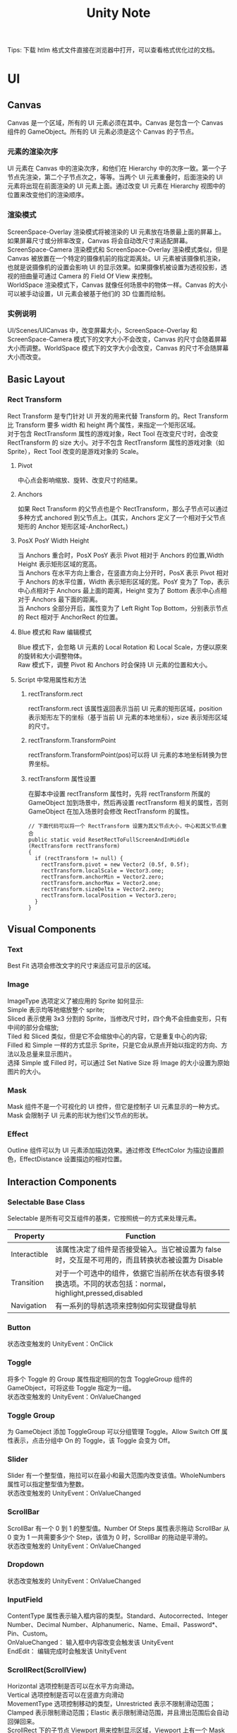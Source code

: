 
#+TITLE: Unity Note
#+OPTIONS: ^:{}
#+OPTIONS: \n:t 
#+HTML_HEAD: <link rel="stylesheet" href="http://orgmode.org/org-manual.css" type="text/css" />
Tips: 下载 htlm 格式文件直接在浏览器中打开，可以查看格式优化过的文档。
* UI
** Canvas
Canvas 是一个区域，所有的 UI 元素必须在其中。Canvas 是包含一个 Canvas 组件的 GameObject。所有的 UI 元素必须是这个 Canvas 的子节点。
*** 元素的渲染次序
UI 元素在 Canvas 中的渲染次序，和他们在 Hierarchy 中的次序一致。第一个子节点先渲染，第二个子节点次之，等等。当两个 UI 元素重叠时，后面渲染的 UI 元素将出现在前面渲染的 UI 元素上面。通过改变 UI 元素在 Hierarchy 视图中的位置来改变他们的渲染顺序。
*** 渲染模式
ScreenSpace-Overlay 渲染模式将被渲染的 UI 元素放在场景最上面的屏幕上。如果屏幕尺寸或分辨率改变，Canvas 将会自动改尺寸来适配屏幕。
ScreenSpace-Camera 渲染模式和 ScreenSpace-Overlay 渲染模式类似，但是 Canvas 被放置在一个特定的摄像机前的指定距离处。UI 元素被该摄像机渲染，也就是说摄像机的设置会影响 UI 的显示效果。如果摄像机被设置为透视投影，透视的扭曲量可通过 Camera 的 Field Of View 来控制。
WorldSpace 渲染模式下，Canvas 就像任何场景中的物体一样。Canvas 的大小可以被手动设置，UI 元素会被基于他们的 3D 位置而绘制。
*** 实例说明
UI/Scenes/UICanvas 中，改变屏幕大小，ScreenSpace-Overlay 和 ScreenSpace-Camera 模式下的文字大小不会改变，Canvas 的尺寸会随着屏幕大小而调整。WorldSpace 模式下的文字大小会改变，Canvas 的尺寸不会随屏幕大小而改变。
** Basic Layout
*** Rect Transform
Rect Transform 是专门针对 UI 开发的用来代替 Transform 的。Rect Transform 比 Transform 要多 width 和 height 两个属性，来指定一个矩形区域。
对于包含 RectTransform 属性的游戏对象，Rect Tool 在改变尺寸时，会改变 RectTransform 的 size 大小。对于不包含 RectTransform 属性的游戏对象（如 Sprite），Rect Tool 改变的是游戏对象的 Scale。
**** Pivot
中心点会影响缩放、旋转、改变尺寸的结果。
**** Anchors
如果 Rect Transform 的父节点也是个 RectTransform，那么子节点可以通过多种方式 anchored 到父节点上。(其实，Anchors 定义了一个相对于父节点矩形的 Anchor 矩形区域-AnchorRect。)
**** PosX PosY Width Height
当 Anchors 重合时，PosX PosY 表示 Pivot 相对于 Anchors 的位置,Width Height 表示矩形区域的宽高。
当 Anchors 在水平方向上重合，在竖直方向上分开时，PosX 表示 Pivot 相对于 Anchors 的水平位置，Width 表示矩形区域的宽。PosY 变为了 Top，表示中心点相对于 Anchors 最上面的距离，Height 变为了 Bottom 表示中心点相对于 Anchors 最下面的距离。
当 Anchors 全部分开后，属性变为了 Left Right Top Bottom，分别表示节点的 Rect 相对于 AnchorRect 的位置。
**** Blue 模式和 Raw 编辑模式
Blue 模式下，会忽略 UI 元素的 Local Rotation 和 Local Scale，方便以原來的旋转和大小调整物体。
Raw 模式下，调整 Pivot 和 Anchors 时会保持 UI 元素的位置和大小。
**** Script 中常用属性和方法
***** rectTransform.rect
rectTransform.rect 该属性返回表示当前 UI 元素的矩形区域，position 表示矩形左下的坐标（基于当前 UI 元素的本地坐标），size 表示矩形区域的尺寸。
***** rectTransform.TransformPoint
rectTransform.TransformPoint(pos)可以将 UI 元素的本地坐标转换为世界坐标。
***** rectTransform 属性设置
在脚本中设置 rectTransform 属性时，先将 rectTransform 所属的 GameObject 加到场景中，然后再设置 rectTransform 相关的属性，否则 GameObject 在加入场景时会修改 RectTransform 的属性。
#+BEGIN_SRC c#
// 下面代码可以将一个 RectTransform 设置为其父节点大小，中心和其父节点重合
public static void ResetRectToFullScreenAndInMiddle (RectTransform rectTransform)
{
  if (rectTransform != null) {
    rectTransform.pivot = new Vector2 (0.5f, 0.5f);
    rectTransform.localScale = Vector3.one;
    rectTransform.anchorMin = Vector2.zero;
    rectTransform.anchorMax = Vector2.one;
    rectTransform.sizeDelta = Vector2.zero;
    rectTransform.localPosition = Vector3.zero;
  }
}
#+END_SRC

** Visual Components
*** Text
Best Fit 选项会修改文字的尺寸来适应可显示的区域。
*** Image
ImageType 选项定义了被应用的 Sprite 如何显示:
Simple 表示均等地缩放整个 sprite;
Sliced 表示使用 3x3 分割的 Sprite，当修改尺寸时，四个角不会扭曲变形，只有中间的部分会缩放;
Tiled 和 Sliced 类似，但是它不会缩放中心的内容，它是重复中心的内容;
Filled 和 Simple 一样的方式显示 Sprite，只是它会从原点开始以指定的方向、方法以及总量来显示图片。
选择 Simple 或 Filled 时，可以通过 Set Native Size 将 Image 的大小设置为原始图片的大小。
*** Mask
Mask 组件不是一个可视化的 UI 控件，但它是控制子 UI 元素显示的一种方式。Mask 会限制子 UI 元素的形状为他们父节点的形状。
*** Effect
Outline 组件可以为 UI 元素添加描边效果。通过修改 EffectColor 为描边设置颜色，EffectDistance 设置描边的相对位置。
** Interaction Components
*** Selectable Base Class
Selectable 是所有可交互组件的基类，它按照统一的方式来处理元素。
| Property     | Function                                                                                                   |
|--------------+------------------------------------------------------------------------------------------------------------|
| Interactible | 该属性决定了组件是否接受输入。当它被设置为 false 时，交互是不可用的，而且转换状态被设置为 Disable          |
| Transition   | 对于一个可选中的组件，依据它当前所在状态有很多转换选项。不同的状态包括：normal，highlight,pressed,disabled |
| Navigation   | 有一系列的导航选项来控制如何实现键盘导航                                                                   |
*** Button
状态改变触发的 UnityEvent：OnClick
*** Toggle
将多个 Toggle 的 Group 属性指定相同的包含 ToggleGroup 组件的 GameObject，可将这些 Toggle 指定为一组。
状态改变触发的 UnityEvent：OnValueChanged
*** Toggle Group
为 GameObject 添加 ToggleGroup 可以分组管理 Toggle。Allow Switch Off 属性表示，点击分组中 On 的 Toggle，该 Toggle 会变为 Off。
*** Slider
Slider 有一个整型值，拖拉可以在最小和最大范围内改变该值。WholeNumbers 属性可以指定整型值为整数。
状态改变触发的 UnityEvent：OnValueChanged
*** ScrollBar
ScrollBar 有一个 0 到 1 的整型值。Number Of Steps 属性表示拖动 ScrollBar 从 0 变为 1 一共需要多少个 Step，该值为 0 时，ScrollBar 的拖动是平滑的。
状态改变触发的 UnityEvent：OnValueChanged
*** Dropdown
状态改变触发的 UnityEvent：OnValueChanged
*** InputField
ContentType 属性表示输入框内容的类型。Standard、Autocorrected、Integer Number、Decimal Number、Alphanumeric、Name、Email、Password*、Pin、Custom。
OnValueChanged： 输入框中内容改变会触发该 UnityEvent
EndEdit： 编辑完成时会触发该 UnityEvent
*** ScrollRect(ScrollView)
Horizontal 选项控制是否可以在水平方向滑动。
Vertical 选项控制是否可以在竖直方向滑动
MovementType 选项控制移动的类型，Unrestricted 表示不限制滑动范围；Clamped 表示限制滑动范围；Elastic 表示限制滑动范围，并且滑出范围后会自动回弹回来。
ScrollRect 下的子节点 Viewport 用来控制显示区域，Viewport 上有一个 Mask 组件。Viewport 下的子节点 Content 用来放置滑动区域内要显示的内容。
Vertical/Horizontal ScrollBar 属性用来绑定 ScrollRect 和 ScrollBar。
OnValueChanged：滑动位置改变后触发该 UnityEvent
** Animation Integration
点击控件属性面板中的 Auto Generate Animation 按钮，可以为该控件生成相关动画配置。
选中 Animation 对象，在 Inspector 面板中有 LoopTime 选项可以控制是否循环播放动画。
Tips:
UI 的 Animation 变换模式和 Unity 遗弃的动画系统是不兼容的。只能使用 Animator 组件。
** Auto Layout
自动布局系统提供了很多方式将元素放置在嵌套的布局分组中，例如 horizontal groups,vertical groups,grids。它允许元素依据其包含的内容自动地改变大小。自动布局系统是以 RectTransform 为基础构建的。
*** Layout Element
自动布局系统是基于布局元素和布局控制器的。一个布局元素是包含 RectTransform 组件的一个游戏对象，当然这个游戏对象可以包含其他任何组件。布局元素知道它自己的大小。布局元素不会直接设置自己的大小，但是其他的就像布局控制功能的组件可以利用布局元素提供的信息来计算出一个尺寸大小让其使用。
一个布局元素定义了下面的属性：Minimum width、Minimum height、Preferred width、Preferred height、Flexible width、Flexible height。

Layout Controller 使用 Layout elements 提供的信息的例子是 Content Size Fitter 和各种 Layout Group 组件。修改 layout group 中 layout elements 尺寸遵从下面原则：首先会分配最小的尺寸；如果还有足够的空间，就分配 PreferredSize;如果还有额外的空间可用，就分配 flexible size。

任何包含 RectTransform 的游戏对象都可以被当做一个布局元素。它们的默认 mininum、prefered、和 flexible 尺寸为 0.特定的组件加到该游戏对象上时会改变这些布局属性的值。例如，Image 和 Text 组件会修改 preferred width 和 height 来匹配 sprite 和 text 的内容。

如果你想覆盖一个游戏对象的布局属性（minimum, preferred, or flexible size),你可以为该游戏对象添加一个 Layout Element 组件。
*** Layout Controller
Layout Controller 组件可以用来控制一个过多个 Layout Element 的尺寸和位置。一个 Layout Controller 可以控制它自己所在的 GameObject 的 Layout Element 也可以控制子节点的 Layout Element。
一个功能为 LayoutController 的组件其功能同时可以为 Layout Element.
**** Content Size Fitter
Content Size Fitter 的功能是控制它自己所在 GameObject 的 LayoutElement。如果将 Horizontal Fit 或 Vertical Fit 设置为 Preferred, Rect Transform 将会调整它自己的 width and/or height 来适应内容的大小.
**** Aspect Ratio Fitter
Aspect Ratio Fitter 的功能是控制它自己所在 GameObject 的 LayoutElement 的 Size。
Aspect Mode 选项控制如何改变矩形尺寸来满足特定纵横比。
| 属性                  | 功能                                                                                                                                  |
|-----------------------+---------------------------------------------------------------------------------------------------------------------------------------|
| None                  | 矩形不必符合指定宽高比                                                                                                                |
| Width Controls Height | 高度基于宽度来自动调整                                                                                                                |
| Height Controls Width | 宽度基于高度自动调整                                                                                                                  |
| Fit In Parent	       | 宽度、高度、位置、锚点自动基于父节点调整， 使矩形在父节点内并且保持指定宽高比，这会让有些在父节点内的空间没有被当前节点的矩形所覆盖。 |
| Envelope Parent       | 宽度、高度、位置、锚点自动基于父节点调整，使矩形覆盖父节点的整个区域且保持特定宽高比，这会让当前节点的矩形超出父节点的范围。          |
Aspect Ratio 选项用来设置 width/height 的比值。
**** Layout Groups
作为 layout controller 的 layout group，它的作用是控制子 layout elements 的位置和尺寸。
一个 layout group 不会控制自己的尺寸。它作为一个 layout element 可以被其他 layout controller 控制或者是手动设置。
无论一个 layout group 分配了多大尺寸，它都会尽力为每一个子 layout element 分配合适的空间。layout group 可以以任意的方式嵌套。
**** Driven Rect Transform properties
因为自动布局系统中的 layout controller 会自动控制某些 UI 元素的尺寸和位置，所以不要手动编辑他们的尺寸和位置，否则，这些改变会被 layout controller 的自动布局重置。
Rect Transform 有一个属性驱动的概念来达到上面的目的。例如，ContentSizeFitter 有 HorizontalFit 属性来设置使用 Minimum 还是 Preferred 来控制 GameObject 的 RectTransform 的宽度，选择其中一个就会让 Rect Transform 的 width 属性变为只读。
属性驱动还可以防止手动的编辑。一个布局可以只随 GameView 的分辨率或尺寸而变化。这改变驱动属性的值，反过来又会修改 layout element 的位置和尺寸。但是，只改变 GameView 的大小不应该将 Scene 标记为未保存的。为了避免这样，驱动值不会作为 Scene 的部分被保存，驱动值的改动不会标记场景是否修改。
*** Technical Details
自动布局系统来自内置的某些组件，但是也可以创建新的组件来实现自定义的布局控制。可以通过实现自动布局系统可识别的特定接口来创建这样的组件。
**** Layout Interfaces
如果一个组件实现了 ILayoutElement 接口，它就会被自动布局系统当做一个 layout element。
如果一个组件实现了 ILayoutGroup 接口，它被认为用来管理子节点的 RectTransforms。
如果一个组件实现了 ILayoutSelfController 接口，它被认为用来管理自己的 RectTransform。
**** Layout Calculations
自动布局系统安装下面的顺序来计算和执行布局：
1 通过调用 ILayoutElement 的 CalculateLayoutInputHorizontal 方法来计算 layout element 的 minimum,preferred,flexible widths。这是按照从下到上的顺序执行的，子节点会比他们的父节点先计算，这样父节点就可以在它的计算中获得它的子节点的信息。
2 layout element 的有效宽度会被计算，并且通过 ILayoutController 的 SetLayoutHorizontal 方法进行设置。这是按照从上到下的顺序进行的，子节点会比他们的父节点晚计算，因为子节点宽度的分配会基于父节点的整个宽度大小。这个步骤之后，layout elements 就会有他们新的宽度。
3 通过调用 ILayoutElement 的 CalculateLayoutInputVertical 方法来计算 layout element 的 minimum,preferred,flexible heights.这是按照从下到上的顺序执行的，子节点会比他们的父节点先计算，这样父节点就可以在它的计算中获得它的子节点的信息。
4 layout element 的有效高度会被计算，并且通过 ILayoutController 的 SetLayoutVertical 方法进行设置。这是按照从上到下的顺序进行的，子节点会比他们的父节点晚计算，因为子节点宽度的分配会基于父节点的整个高度大小。这个步骤之后，layout elements 就会有他们新的高度。
从上面可以看出，自动布局系统会先计算宽度，后计算高度，所以高度计算可以依赖宽度，但是宽度计算永远不能依赖高度。
**** Triggering Layout Rebuild
当组件的属性被修改引起当前的布局不可用时，需要对布局进行重新计算。可以通过下面的调用来触发布局的重新计算：
#+BEGIN_SRC c#
LayoutRebuilder.MarkLayoutForRebuild (transform as RectTransform);
#+END_SRC
这个重新构建不会立刻执行，而是在当前帧的最后，在渲染发生之前执行。不立即执行的原因是在一帧内可能会重建多次，如果每次都立即执行，会导致明显的性能下降。
通常需要在下面这些地方触发布局的重新计算:
在可以修改布局的属性设置函数中。
在下面这些回调函数中：
OnEnable
OnDisable
OnRectTransformDimensionsChange
OnValidate (only needed in the editor, not at runtime)
OnDidApplyAnimationProperties
* UI How Tos
** Designing UI for Multiple Resolutions
通过 Anchors 和 Canvas Scaler 来实现多分辨率适配。Anhors 可以处理 UI 元素的相对位置，CanvasScaler 用来处理 UI 元素的大小。
*** Canvas Scaler
CanvasScaler 组件用来控制 Canvas 上 UI 元素的像素密度和总体的缩放。这个缩放会影响到 Canvas 下的所有 UI 元素，包括字体的大小，和 Sprite 的边框。
UI Scale Mode 选项用来控制 UI 元素如何被缩放。
| ModeType               | 功能                                              |
|------------------------+---------------------------------------------------|
| Constant Pixel Size    | 	不考虑屏幕尺寸，UI 元素的尺寸保持和像素大小一样 |
| Scale With Screen Size | 	使 UI 元素在大的屏幕上变大                      |
| Constant Physical Size | 	不考虑屏幕尺寸和分辨率大小，UI 元素保持物理尺寸 |

Constant Pixel Size 缩放模式的参数：
| ArgName                   | 说明                                                                         |
|---------------------------+------------------------------------------------------------------------------|
| Scale Factor              | 	按照该缩放值缩放所有 Canvas 下的 UI 元素.                                      |
| Reference Pixels Per Unit | 	如果 Sprite 有 ‘Pixels Per Unit’ 设置,Sprite 中的一个像素就会占 UI 中的一个单位 |

Scale With Screen Size 缩放模式的参数：
| ArgName                   | 说明                                                                                    |
|---------------------------+-----------------------------------------------------------------------------------------|
| Reference Resolution      | UI 布局的设计分辨率.如果屏幕分辨率更大（更小），则 UI 将被放大（缩小）                  |
| Screen Match Mode         | 如果当前分辨率和 Reference 分辨率纵横比不一致，该参数用来指定缩放如何缩放 Canvas 的区域 |
| 1 Match Width or Height   | 以 width 或 height 或他们之间的值为依据缩放 canvas 区域                                 |
| 2 Expand                  | 在水平或竖直方向上扩展 canvas 区域，从而让 canvas 区域比 reference 区域大               |
| 3 Shrink                  | 在水平或竖直方向上裁剪 canvas 区域，从而让 canvas 区域比 reference 区域小               |
| Reference Pixels Per Unit | 如果一个 Sprite 有 ‘Pixels Per Unit’设置,Sprite 中的一个像素就会占用 UI 中的一个单位    |
当 ScreenMatchMode 选用 Match Width or Height 时，会有 Match 选项可供调节，它用来确定依据 width 还是 height 或者是他们之间的一个值来缩放 canvas 的区域。

Constant Physical Size 缩放模式的参数:
| ArgName                   | 说明                                                                                          |
|---------------------------+-----------------------------------------------------------------------------------------------|
| Physical Unit             | 	用来指定位置和尺寸使用的物理单位                                                            |
| Fallback Screen DPI       | 	如果屏幕的 DPI 不可知，则假定其 DPI 为该选项设置的值                                        |
| Default Sprite DPI        | 	有‘Pixels Per Unit’配置的 Sprites 使用的每英寸像素数目将匹配‘Reference Pixels Per Unit’配置 |
| Reference Pixels Per Unit | 	如果 Sprite 有‘Pixels Per Unit’设置, 则它的 DPI 将匹配‘Default Sprite DPI’设置              |

World Space Canvas 缩放模式的参数(当将 Canvas 的渲染模式设置为 WorldSpace 时会显示):
| ArgName                   | 说明                                                                                                                                                                |
|---------------------------+---------------------------------------------------------------------------------------------------------------------------------------------------------------------|
| Dynamic Pixels Per Unit   | 在 UI 中动态创建 bitmaps 时（例如创建 Text），每个单位用到的像素数目。                                                                                              |
| Reference Pixels Per Unit | 如果 Sprite 有‘Pixels Per Unit’配置,Sprite 中的每个像素会占用世界中的一个单元。如果‘Reference Pixels Per Unit’被设置为 1,Sprite 的‘Pixels Per Unit’配置将按原样使用 |

Tips:
CanvasScaler 是通过修改 Canvas 的缩放值来实现缩放的。该缩放值可通过下面的方式获得：
需要注意的是，CanvasScaler 的 scaleFactor 属性和 Canvas 的 scaleFactor 并不是同一个值。CanvasScaler 的 scaleFactor 表示在 Constant Pixel Size 模式下 UI 元素的缩放值。而 Canvas 得 scaleFactor 表示无论什么模式下，当前 Canvas 的缩放值。
#+BEGIN_SRC c#
GetComponentInParent<Canvas> ().scaleFactor;
#+END_SRC
*** Screen And Reference Resolution
Screen.width 表示当前视图的像素宽度
Screen.height 表示当前视图的像素高度
Screen.resolutions 表示显示设备支持的所有全屏的分辨率
Screen.currentResolution 表示显示设备当前全屏的分辨率
#+BEGIN_EXAMPLE
// 下面打印出了 Screen.currentResolution 和 Screen.resolutions 的内容：
Screen.currentResolution = 1280 x 800 @ 0Hz
Screen.resolutions = 640 x 480 @ 0Hz
Screen.resolutions = 720 x 480 @ 0Hz
Screen.resolutions = 800 x 500 @ 0Hz
Screen.resolutions = 800 x 600 @ 0Hz
Screen.resolutions = 1024 x 640 @ 0Hz
Screen.resolutions = 1024 x 768 @ 0Hz
Screen.resolutions = 1152 x 720 @ 0Hz
Screen.resolutions = 1280 x 800 @ 0Hz
#+END_EXAMPLE
可以通过下面的方法来获取 ReferenceResolution
#+BEGIN_SRC c#
public static Vector2 GetCanvasReferenceResolution (GameObject gObj)
{
  CanvasScaler scaler = GUtility.GetComponentInSelfAndParent<CanvasScaler> (gObj);
  return scaler.referenceResolution;
}
#+END_SRC
* Scripts
** Scene
SceneManager.SceneManager.GetActiveScene().GetRootGameObjects()不会返回被标记为不被销毁的对象。

** Object
Object 中的几个静态方法。
| Name              | 功能                                                |
|-------------------+-----------------------------------------------------|
| Destroy           | 删除一个游戏对象或组件或资源.                       |
| DestroyImmediate  | 立即删除对象. 强烈建议使用 Destroy 代替此方法.        |
| DontDestroyOnLoad | 在加载一个新场景时，该对象不被自动销毁              |
| FindObjectOfType  | 返回第一个被加载的激活的 Type 类型的对象.             |
| FindObjectsOfType | 返回所有被加载的激活的 Type 类型的对象.              |
| Instantiate       | 克隆原始对象并返回克隆体.   |
Tips: 
DontDestroyOnLoad 只对场景中的 Root GameObjects 或他们上的组件有效。
创建一个空对象，然后对其调用 DontDestoryOnLoad 可以将该对象变为当前场景的 Root GameObject。
** GameObject
*** GameObject.Find(string childName) 静态成员方法
需要注意的是该方法会循环查找整个场景树的子节点。找到第一个名称为 childName 的节点。
该方法会返回标记为不被销毁的对象。
*** GameObject 定义的其他成员方法
| Name                    | 功能                                                                                |
|-------------------------+-------------------------------------------------------------------------------------|
| AddComponent	          | 添加一个类名称为 className 的组件到当前对象上.                                      |
| BroadcastMessage        | 调用当前对象以及其子对象上每个 MonoBehavior 上的名字单位 methodName 的方法          |
| CompareTag	            | 判断 gameObject 的 tag 与参数的 tag 相同 ?                                          |
| GetComponent            | 获取当前对象的指定类型的组件,不存在返回 null                                        |
| GetComponentInChildren  | 获取当前对象或其子对象的指定类型的组件，不存在返回 null（遍历行为是以深度为优先的） |
| GetComponentInParent	  | 获取当前对象或其父对象的指定类型的组件，不存在返回 null                             |
| GetComponents	         | 获取当前对象的所有组件                                                              |
| GetComponentsInChildren | 获取当前对象或其子对象的指定类型的所有组件。                                        |
| GetComponentsInParent	 | 获取当前对象或其父对象的指定类型的所有组件。                                        |
| SendMessage	           | 调用当前对象上每个 MonoBehavior 上的名字为 methodName 的方法                        |
| SendMessageUpwards      | 调用当前对象以及其父对象上每个 MonoBehavior 上的名字单位 methodName 的方法          |
| SetActive	             | 激活/不激活 当前对象                                                                |
**** Tips:
GetComponentInChildren(Type compType);
GetComponentsInChildren(Type compType);
GetComponentInParent(Type compType);
GetComponentsInParent(Type compType);
需要注意的是 
1 上面 4 个方法会先在当前对象中寻找 CompType 类型的组件。
2 方面 4 个方法会循环查找所有子节点或父节点
** Transform
*** transform.Find(string childName) 
Find 方法不是递归查找子节点的，它只查询直接子节点(不会查找自己)。
*** transform.root
该方法返回 transform 的 Root 节点。
*** 设置节点关系
SetAsFirstSibling	将 transform 放置到本地 transform 列表最前。
SetAsLastSibling	将 transform 放置到本地 transform 列表最后。
SetParent	将 transfrom 设置为当前 transform 的父节点.

** MonoBehavior
*** 各种函数函数触发时机
1 调用顺序如下
OnValidate -> OnValidate-> Awake -> OnEnable -> Start -> 
FixedUpdate -> Update-> LateUpdate -> 
(OnPreRender -> OnPostRender -> OnRenderImage)
-> OnDisable -> OnDestroy -> OnValidate
2 只有 Camera 下的脚本会触发 OnPreRender -> OnPostRender -> OnRenderImage
3 只有在编辑器模式下才会触发 OnValidate
#+BEGIN_SRC c#
public class MonoBehaviourTest : MonoBehaviour
{
	public static int counter = 1;

	// 脚本实例被加载时调用
	// Awake is called when the script instance is being loaded.
	public void Awake ()
	{
		GLogUtility.LogInfo (string.Format ("{0} Awake", counter++));
	}

	// 当脚本为 enabled，在任何 Update 方法第一次调用之前，会调用 Start
	// Start is called on the frame when a script is enabled just before any of
	// the Update methods is called the first time.
	public void Start ()
	{
		GLogUtility.LogInfo (string.Format ("{0} Start", counter++));
	}

	// 重置默认值，将脚本组件删除，再添加时会调用
	// Reset to default values.
	public void Reset ()
	{
		GLogUtility.LogInfo (string.Format ("{0} Reset", counter++));
	}

	// 当对象变为 enabled 或 active 时，调用 OnEnable
	//This function is called when the object becomes enabled and active.
	public void OnEnable ()
	{
		GLogUtility.LogInfo (string.Format ("{0} OnEnable", counter++));
	}

	// Monobehaviour 变为 Disabled 或 Inactive 时，会调用 OnDisable
	// This function is called when the behaviour becomes disabled () or inactive.
	public void OnDisable ()
	{
		GLogUtility.LogInfo (string.Format ("{0} OnDisable", counter++));
	}

	// MonoBehaviour 被销毁时会调用 OnDestroy
	// This function is called when the MonoBehaviour will be destroyed.
	public void OnDestroy ()
	{
		GLogUtility.LogInfo (string.Format ("{0} OnDestroy", counter++));
	}

	// 当脚本加载 或者 inspector 面板上的值被修改时会调用 OnValidate
	//This function is called when the script is loaded or a value is
	//changed in the inspector (Called in the editor only).
	public void OnValidate ()
	{
		GLogUtility.LogInfo (string.Format ("{0} OnValidate", counter++));
	}

	// OnPreRender is called before a camera starts rendering the scene.
	public void OnPreRender ()
	{
		GLogUtility.LogInfo (string.Format ("{0} OnPreRender", counter++));
	}
		
	// OnPostRender is called after a camera finished rendering the scene.
	public void OnPostRender ()
	{
		GLogUtility.LogInfo (string.Format ("{0} OnPostRender", counter++));
	}

	// OnRenderImage is called after all rendering is complete to render image.
	public void OnRenderImage (RenderTexture src, RenderTexture dest)
	{
		GLogUtility.LogInfo (string.Format ("{0} OnRenderImage", counter++));
	}

	// 如果物体是可见的，每个摄像机触发一次 OnWillRenderObject 的调用
	// OnWillRenderObject is called once for each camera if the object is visible.
	public void OnWillRenderObject ()
	{
		GLogUtility.LogInfo (string.Format ("{0} OnWillRenderObject", counter++));
	}

	// 当前的 collider/rigidbody 和另外的 collider/rigidbody 开始接触时，会调用 OnCollisionEnter
	// OnCollisionEnter is called when this collider/rigidbody has begun touching another
	// rigidbody/collider.
	public void OnCollisionEnter ()
	{
		GLogUtility.LogInfo (string.Format ("{0} OnCollisionEnter", counter++));
	}

	// 当前的 collider/rigidbody 和另外的 collider/rigidbody 停止接触时，会调用 OnCollisionExit
	// OnCollisionExit is called when this collider/rigidbody has stopped touching another
	// rigidbody/collider.
	public void OnCollisionExit	()
	{
		GLogUtility.LogInfo (string.Format ("{0} OnCollisionExit", counter++));
	}

	// 每一个和其他 collider/rigidbody 有接触的 collider/rigidbody 都会在每帧中触发 OnCollisionStay 的调用
	// OnCollisionStay is called once per frame for every collider/rigidbody that is touching
	// rigidbody/collider.
	public void OnCollisionStay ()
	{
		GLogUtility.LogInfo (string.Format ("{0} OnCollisionStay", counter++));
	}

	public void OnTriggerEnter ()
	{
		GLogUtility.LogInfo (string.Format ("{0} OnTriggerEnter", counter++));
	}

	public void OnTriggerExit ()
	{
		GLogUtility.LogInfo (string.Format ("{0} OnTriggerExit", counter++));
	}

	public void OnTriggerStay ()
	{
		GLogUtility.LogInfo (string.Format ("{0} OnTriggerStay", counter++));
	}

	// 如果 MonoBehaviour 状态为 enabled，则以固定的帧率调用此函数
	//This function is called every fixed framerate frame, if the MonoBehaviour is enabled.
	public void FixedUpdate ()
	{
		GLogUtility.LogInfo (string.Format ("{0} FixedUpdate", counter++));
	}

	// 如果 MonoBehaviour 状态为 enabled，则以固定的帧率调用此函数
	// Update is called every frame, if the MonoBehaviour is enabled.
	public void Update ()
	{
		GLogUtility.LogInfo (string.Format ("{0} Update", counter++));
	}

	// 如果 MonoBehaviour 状态为 enabled，则以每帧都会调用此函数
	// LateUpdate is called every frame, if the Behaviour is enabled.
	public void LateUpdate ()
	{
		GLogUtility.LogInfo (string.Format ("{0} LateUpdate", counter++));
	}
}
#+END_SRC
*** 单例 MonoBehavior
单例 MonoBehavior 被添加到多个 GameObject 上后，对于每个 GameObject，都分别实例化了一个 MonoBehavior 对象，这些对象和你自己实例化的单例不是同一个对象。
DocUpdate:
创建 MonoBehavior 单例是不被允许的，会提示下面错误:
#+BEGIN_EXAMPLE
You are trying to create a MonoBehaviour using the 'new' keyword.  This is not allowed.  MonoBehaviours can only be added using AddComponent().  Alternatively, your script can inherit from ScriptableObject or no base class at all
#+END_EXAMPLE
*** public 变量赋值顺序
public 变量的赋值顺序按照 初始化语句、构造函数、编辑器赋值的顺序。
#+BEGIN_SRC c#
public class Test:MonoBehaviour
{
	public int value2 = 10;

	public Test ()
	{
		Debug.Log ("Test value2 = " + value2.ToString ());

		value2 = 11;
	}

	void Awake ()
	{
		Debug.Log ("Awake value2 = " + value2.ToString ());
	}

	void Start ()
	{
		Debug.Log ("Start value2 = " + value2.ToString ());
	}
}
// Output
Test value2 = 10    //构造函数中读的值为 初始化语句中赋的值
Awake value2 = 120  //在编辑器中设置了 value2 的值为 120, 所以编辑器赋值在 Awake 之前执行的。
Start value2 = 120
#+END_SRC
** Resource
*** Load
需要注意一下两点
1 使用 Resource.Load 时，其中参数不能填写后缀名，否则返回 null.
2 通过 Resource.Load 返回的是 Prefab 本身，需要对其实例化才能使用。否则会报下面的错误
Setting the parent of a transform which resides in a prefab is disabled to prevent data corruption.
#+BEGIN_SRC c#
var obj = Resources.Load ("UI/Root_bg") as GameObject;
obj.transform.SetParent(rootUI);
#+END_SRC
** Animator
animator 中的条件
** Attributes
*** RuntimeInitializeOnLoadMethod
设置了[RuntimeInitializeOnLoadMethod]属性的静态函数，在场景加载完成后会被调用(Awake 消息触发之后调用)。
不同文件中的[RuntimeInitializeOnLoadMethod]属性的静态函数调用顺序是不确定的。
* Optimize
** Optimizing Graphics Performance
#+BEGIN_EXAMPLE
翻译自 OptimizingGraphicsPerformance.html
#+END_EXAMPLE
好的性能是很多游戏成功的关键。下面是一些最大化游戏图形渲染速度的简单指导方针。
*** where are the graphics costs
哪些地方会有图形消耗?
游戏的图形部分主要会消耗计算机的两大系统：GPU 和 CPU。任何优化的第一准则就是找出性能问题发生在哪儿。因为优化 GPU 和 CPU 的策略会非常不同（甚至是相反的，通常会让 GPU 一次做更多的工作来实现优化，而 CPU 则恰恰相反）

**** 典型的瓶颈以及检测他们的方法
***** GPU 通常会受到填充率和内存带宽的限制:
是否游戏在低分辨率设备上运行的更快？如果是这样，你很可能是受到了填充率在 GPU 上的限制。
***** CPU 通常会受到需要被渲染的批处理的数量的限制
在 Rendering Statistics 窗口可以检查”batches”的数量。

当然，这里只有首要的原则；瓶颈也可能发生在其他什么地方。比较不典型的瓶颈有：
***** 不是渲染的问题，无论是在 GPU 还是 CPU 上。
例如你的脚本和物理可能才是真正的问题。用 Profiler 可以将其指出来。
***** GPU 有很多顶点需要处理。多少个顶点是可以接受的，这一点取决于 GPU 以及顶点着色器的复杂度。
通常数据表明，在移动设备上，顶点数目不要超过 10 万个，在 PC 平台上，不要超过几百万个。
***** 对于一些需要在 CPU 进行的顶点处理，CPU 也有很多顶点需要处理。
例如，网格蒙皮，布料模拟，特效等。

*** CPU optimization
为了渲染屏幕上的任何物体，CPU 必须要做一些工作——计算出哪些光照影响到了这些物体，设置着色器以及他们的参数，发生绘制命令给图形驱动，图形驱动会准备这些命令发送给图形卡（显卡）。所有这些每个物体的 CPU 消耗都不廉价，有很多可见的物体时，消耗会叠加。
所以，如果你有一千个三角形，他们如果都在一个网格内，那将会比每个三角形都有一个独立的网格的情况要高效很多。这两种情况在 GPU 上的消耗是差不多的，但是在 CPU 上，渲染一千个物体和一个物体所做的工作将有很明显差别。

为了让 CPU 少做一些工作，最好减少可见物体的数量：
***** 使用手动方式或者 Unity 的 draw call 批处理方式，将靠近的物体组合在一起。
***** 游戏物体使用尽可能少的材质，将不同的贴图放到一张更大的贴图地图中。
***** 尽可能少使用导致多次渲染物体的效果（例如，反射、阴影、基于像素的光照等等）

组合物体到一起从而每个网格最少有几百个三角形并且为整个网格使用一个材质。将两个不共享同一材质的物体合并在一起不会获得任何性能的提升。最常见的需要有多个材质的原因是两个网格使用不同的贴图，所以，为了优化 CPU 性能，你应该保证你组合到一起的物体使用同一个贴图。

然而，在正向渲染中，当使用很多基于像素的光照，有很多情况下，将多个物体合并可能不会管用，就像下面的解释。
*** GPU: Optimizing Model Geometry
优化一个模型的几何时，有两个基础的准则：
***** 不要使用任何多余的不必要的三角形
***** 保持 UV 贴图接缝和硬边缘的数目越少越好
需要注意的是图形硬件需要处理的实际的顶点的数目通常和 3D 应用程序导出的顶点的数目是不相同的。模型应用程序通常显示的是几何顶点数目，例如组成模型的不同的角点。然而，对于显卡来说，为了渲染的目的，一些结合顶点需要被分为两个或更多个逻辑顶点。如果一个顶点有多个法线、贴图坐标或顶点颜色，这个顶点就必须被分为多个逻辑顶点。因此，Unity 中的顶点数目总是要比 3D 应用程序所给的顶点数目多。

尽管模型中的几何数量大多会影响到 GPU，在 Unity 中一些特性依然会在 CPU 中处理模型，例如网格蒙皮。
*** Lighting Performance
不进行计算的光照总是最快的！只需要使用光照贴图来 bake 静态光照一次，就可以代替每一帧的光照计算。在 Unity 中，生成光照贴图环境的处理过程所花的时间只会比将一个光照放在场景中长一点，但是：
***** 光照贴图要运行的更快（比基于像素的光照快 2-3 倍）
***** 并且看上去效果要更好，因为你可以烘焙的全局照明而且光照贴图可以平滑化结果。
在很多情况下，在 shader 和内容中有一些简单的技巧可以代替到处添加光照。例如，可以在 shader 中添加专门的边缘发光计算，来代替添加一个光照直接照射摄像机从而获得边缘发光的效果。
**** Lights in forward rendering
基于像素的动态光照会给每个被影响的像素增加明显的渲染负荷，并且会导致物体在多个阶段中被渲染。在性能低的设备上，例如移动设备或底端 PC GPU 上，需要避免有多于一个的像素光照照明任何一个物体，并且使用光照贴图代替每帧的光照计算来照亮静态物体。基于顶点的动态光照会给顶点变换添加明显的消耗。尽可能避免多个光照照明任何一个给定物体的情况。
如果你使用基于像素的光照，每个网格必须被渲染的次数和它被照明的像素光照的数目是相同的。如果你合并两个相距较远的物体，这将会增加组合物体的有效尺寸。所有的照明了组合物体的任何一部分的像素光照，在渲染过程中都会被考虑，所以需要执行的渲染阶段的数量将会增加。通常渲染组合物体时，需要执行的阶段数目是所有分开的物体的阶段数目的总和，所以组合没有获得任何好处。基于这样的原因，你不应该将分开的比较远的不被同一组像素光照影响的网格合并在一起。

在渲染期间，Unity 会找出一个网格周围的所有光照，并且计算其中有哪些光照对物体影响最大。Quality Settings 用来修改有多少光照最终被当做像素光照，以及有多少被当做顶点光照。每个光照会基于它离网格的距离以及它的照明强度来计算它的重要性。更进一步，只从游戏内容来看，一些光照比另外一些要更重要。基于这样的原因，每个光照都有一个 RenderMode 设置，它可以被设置为 Important 或者 Not Important；被标记为 Not Important 的光照通常会有较低的渲染负载。
例如，在一个驾驶游戏中，玩家在黑暗中打开车头灯驾驶。车头灯很可能是游戏中最明显的光源，所以他们的 RenderMode 应该被设置为 Important。另一方面，游戏中一定包含不太重要的等（汽车的尾灯）并且使用像素光照，他们也不会改善可视化效果。这样的灯光应该被设置为 Not Important，从而避免在只能获得很小效果的地方浪费渲染能力。

优化基于像素的光照可以同时节省 CPU 和 GPU 消耗：对于额外的物体渲染，CPU 有更少的 draw call 需要做，GPU 有更少的顶点需要处理、更少的像素需要光栅化。
*** GPU: Texture Compression and Mipmaps
使用压缩贴图将会减低你的贴图大小（从而使加载时间更快，内存占用更小）并且可以显著地增加渲染性能。压缩的贴图所使用的内存带宽和未压缩的 32 位 RGBA 贴图所使用的内存带宽相比，只是一小部分。
**** Use Texture Mip Maps
首要的规则是，对于在 3D 场景中使用的贴图，应该总是开启 MipMaps 生成。在 GPU 渲染时，就像贴图压缩可以帮助限制贴图数据的数量，一个 mip mapped 贴图可以让 GPU 为更小的三角形使用低分辨率的贴图。
这个规则的唯一的例外是贴图图元以 1 比 1 映射到屏幕像素，例如 UI 元素，或者是在 2D 游戏中。

*** LOD and Per-Layer Cull Distances
在一些游戏中，为了减低 CPU 和 GPU 的负载，积极地剔除比较小的物体可能更合适。例如，小石块和碎片应该在距离很远时变的不可见，然而巨大的建筑却依然可见。
这可以通过 Level Of Detail system 来实现，或者通过在摄像机上手动设置每个层的剔除距离。你可以将小物体放到一个分开的层中并且使用 Camera.layerCullDistances 脚本函数来设置每个层的剔除距离。

*** Realtime Shadows
实时阴影非常的棒，但他们会消耗很多的性能，在 CPU 上会有额外的 draw calls，在 GPU 上也有额外的处理。
更多详细情况，请参阅 Light Performance。

*** GPU: Tips for writing high-performance shaders
毫不夸张地讲，一个高端的 PC GPU 和一个底端的移动设备 GPU 有几百倍的性能差别。即使在同一平台上，也是一样的。在一个 PC 上，一个快速的 GPU 要比一个慢速的集成的 GPU 快几十倍；在移动平台上你也可以看到 GPU 直接的巨大差异。
所以需要记住移动平台和底端 PC 上的 GPU 性能会比你的开发机器低很多。通常着色器需要手动优化来减低计算和贴图读取，从而获得好的性能。例如，内置的 Unity 着色器有他们等价的“mobile”版本，他们会更加高效（但是有一些限制或者近似 - 这使得他们更高效）。

下面是一些指导方针，他们对于移动平台和底端 PC 显卡比较重要：
**** Complex mathematical operations
超越数学函数（幂函数、指数函数，对数函数，余弦函数，正弦函数，正切函数等）是非常昂贵的，所以一个好的首要规则是每个像素不要超过一个这样的操作。在适用的地方，可以考虑将贴图查询作为可选方案。
尝试编写你自己的规范化、点积、inverse sqrt 操作是不明智的。如果你适用内置的方法，驱动会为你生成更好的代码。
记住 alpha 测试（discard）操作将会是你的片段处理变慢。
**** Floating point operations
在写自定义的着色器时，你应该总是指定浮点数变量的精度。选择尽可能小的浮点数格式来获得最好的性能是至关重要的。操作的精度在很多桌面 GPU 上是完全被忽略的，但是对于很多移动平台的 GPU 却是至关重要的。
如果 shader 是使用 Cg/HLSL 编写的，可以按照下面描述来指定精度：
float - 32 位浮点数格式，适用于顶点变换但它是性能最慢的.
half  - 16 位浮点数格式，适用于贴图 UV 坐标并且比 float 差不多要快 2 倍.
fixed - 10 位浮点数格式，适用于颜色，光照计算和其他高性能操作并且比 float 差不多快 4 倍.
如果 shader 是用 GLSL 编写的，浮点数精度是分别通过 highp、mediump、lowp 来指定的。
关于 shader 性能的更多的详细信息可以在 Shader Performance 页面中找到。

*** Simple Checklist to make Your Game Faster
**** 在 PC 平台下，依据目标 GPU 不同，保持每帧的顶点数目低于 200k 到 3M
**** 如果你使用内置着色器，请选择移动平台类型或无光照类型。他们可以在非移动平台上也可以很好的运行；他们只是更复杂的着色器的简化版和近似版。
**** 保持每个场景中不同材质的数目比较少，尽量在多个不同的物体之间共享材质。
**** 为不移动的物体设置静态属性，从而允许静态批处理等内部优化。
**** 不要使用不必要的像素光照，应该选择只有一个像素光照可以影响你的几何体。
**** 不要使用不必要的动态光照，应该选择烘焙光照来代替。
**** 如果可以的话尽量使用压缩格式的贴图，另外和 32 位贴图相比优先选择 16 位贴图格式。
**** 不要使用不必要的雾效果。
**** 了解遮挡剔除的好处，在有很多遮挡的静态场景的情况下，使用它来减低可见几何体和 draw calls 的数量.规划你的场景从遮挡剔除中获益。
**** 使用天空盒来伪造远处的几何体。
**** 使用像素着色器或贴图组合器来混合多个贴图从而代替多个阶段的处理。
**** 如果编写自定的着色器，应该总是尽可能使用最小的浮点数格式：
fixed / lowp    - 用于颜色，光照信息和法线
half  / mediump - 用于 UV 坐标
float / highp   - 避免在像素着色器中使用，最好用于在顶点着色器中计算位置。
**** 在像素着色器中，最小化使用复杂的数学运算，例如 pow sin cos 等等。
**** 对于每个片段，尽可能使用少的贴图。
** Draw Call Batching
为了将一个物体绘制在屏幕上，引擎必须发送一个绘制调用给图形 API（例如,OpenGL 或 Direct3D）。绘制调用通常是很昂贵的，每一次绘制调用都会有图形 API 做一些重要的工作，导致在 CPU 端有性能负载。这大多数是因为不同的绘制调用之间状态的改变而引起的（例如，切换不同的材质），这导致了图形驱动中，昂贵的生效和变换步骤。
Unity 使用 static batching 来处理这种情况。静态批处理的目标是将尽可能多的网格重新分组到尽可能少的 buffer 中，从而获得更好的性能。这样做的结果是少量的巨大的网格会被渲染，从而代替了大量的低效的小的网格。Unity 会在同样的资源上循环渲染这些资源的不同区间。它为每个 static batched 网格，高效地执行一系列的快速绘制调用。
Unity 中内置的批处理支持比简单地合并几何体到模型中要有很显著的好处。在 Unity5.0 中，开始时只有一个构建的索引缓存区，然后对于大网格的每一个可见的子网格，会提交一个绘制调用。
*** Materials
只有共享相同材质的物体才可以被 batch 在一起。所以，如果你想好的 batching，你需要尽可能在多个不同物体之间共享材质。
如果你有两个不同的材质他们只是贴图不同，你可以将这些贴图合并到一个大贴图中（这个处理过程经常被称做贴图地图）。当贴图在同一个贴图地图中时，你就可以用一个材质来代替多个不同材质了。
如果你需要在脚本中访问共享的材质属性，非常重要的一点是修改 Renderer.material 将会创建一个材质副本。而你应该使用 Renderer.sharedMaterial 来保持材质的共享。
*** Dynamic Batching
Unity 可以自动 batch 移动的物体到相同的 draw call 中，条件是他们需要共享相同的材质以及满足一些其他条件。Dynamic batching 是自动进行的并且不需要你的任何额外工作。
**** Tips:
***** 批处理动态物体对于每个顶点都有负荷，所以只会应用于顶点属性总数少于 900 的网格。
****** 如果你的着色器使用顶点位置、法线和一个 UV、你可以批处理 300 个顶点；然而，如果你需要使用顶点位置、法线、UV0、UV1 以及切线，你只可以批处理 180 个顶点。
****** 请注意：属性数量限制在未来可能会改变。Please note: attribute count limit might be changed in future
***** 一般来讲，物体应该使用相同的缩放比例。
非统一缩放对象属于例外；如果很多对象都有不同的非统一缩放，它们依然可以被 batched。
***** 使用不同的材质实例（即使他们相同）将使得物体无法被一起 batched。
***** 使用光照贴图的物体有额外的渲染参数：光照贴图索引以及光照贴图中的偏移和缩放。所以通常来讲动态光照贴图对象应该指定相同的光照贴图位置来支持 batched。
***** 多阶段着色器将会打破批处理。在正向渲染中，几乎所有的 unity 着色器都支持多个光照，实际上是为他们执行额外的阶段。额外的像素光照的绘制调用将不会被 batched。
***** 接收实时阴影的物体也不可以被 batched。
*** Static Batching
另一方面，静态批处理允许引擎降低任意大小几何体的 draw calls（假如它不会移动并且共享相同的材质）。静态批处理比动态批处理效果更加显著，但是它会使用更多的内存。你应该选择使用静态批处理，因为它只占用少量的 CPU 功能。

为了利用静态批处理的优势，你需要显式地指定特定的物体在游戏中是静止的，将不会被移动，旋转和缩放。在 Inspector 面板中勾选 Static 选项即可。

使用静态批处理将需要额外的内存来存储组合后的几何体。在静态批处理之前，如果多个物体共享同一个几何体，这是会为每个对象创建一个几何体副本，无论是在编辑器中还是在实际运行中。这可能并不是一个好的主意 - 有时候你必须为一些物体避免使用静态批处理牺牲渲染性能来保持较低的内存占用。例如，在一个稠密的森林关卡中，将树木标记为静态会有很严重的内存影响。

在内部实现中，静态批处理将静态物体转换到世界空间，并且建立一个顶点和索引缓冲区。然后，在同一个批处理中的所有可见物体，会执行一系列的廉价的 draw calls，这些 draws 之间几乎没有状态改变。所以，技术上来讲静态批处理并没有节省“3D API draw calls”，但是它节省了不同 draw calls 之间的状态改变（这是非常耗时的一部分）。
*** Other batching tips
目前，只有 Mesh Renderers 和 Particle Systems 是被 batched 的。这意味着网格蒙皮、布料、路径渲染以及其他类型的渲染组件是不被 batched。

半透明着色器通常需要以从后到前的顺序渲染物体。Unity 首先会以这样的顺序排列物体，然后尝试将他们批处理（但是，因为必须满足严格的顺序，这就意味着比起不透明物体来讲，只有更少的物体可以批处理）。

为了批处理 draw call，手动组合那些互相比较靠近的物体可能是一个比较好的选择。例如，一个放有很多衣物的静态橱柜被组合为一个网格是有意义的，你可以通过 3D 模型应用程序或者是使用 Mesh.CombineMeshes 来实现组合。
** Modeling characters for optimal performance
Below are some tips for designing character models to give optimal rendering speed.
下面是设计角色模型达到最佳渲染速度的一些提示：
*** 使用单个蒙皮网格渲染 
你应该为每个角色只使用一个蒙皮网格渲染。Unity 使用可见性剔除和边界体积更新来优化动画，并且这些优化在只使用了一个 Animation 组件以及一个 Skinned Mesh Renderer 组件的时候才激活。使用两个 Shinned Mesh Renderer 来代替单个 Shinned Mesh Renderer 会导致一个模型的渲染时间几乎翻倍，使用多个网格很少有任何实际优势。
*** 使用尽可能少的材质
你应该尽可能降低每个网格使用的材质数目。为一个角色使用多个材质的唯一原因是你需要为角色的不同部位使用不同的着色器。然而，在大多数情况下，每个角色使用 2-3 个材质应该是足够了。
*** 使用尽可能少的骨骼
在一个典型的桌面游戏中，一个骨骼层级中大概会使用 15-60 个骨骼。使用的骨骼数目越少，性能会越好。使用 30 个骨骼的话，你可以在桌面平台和移动平台上都获得不错的品质。理性情况下，保证移动平台中骨骼数目少于 30 个，并且在桌面游戏中不要超出 30 个太多。
*** 多边形数目
多边形的数目取决于你需要的品质以及你的目标平台。对于移动设备来说，每个网格的多边形介于 300 和 1500 个会有一个好的结果，然而，对于桌面平台来说，理想的范围是 1500 到 4000。在任何给定时间点，如果游戏中有很多角色出现在屏幕上，你可能需要降低每个网格的多边形的数量。
*** 保持正向运动和反向运动分开
当动画被导入时，一个模型的反向运动节点会被烘焙到正向运动中作为最终结果，Unity 不需要反向运动节点。然而，如果将他们留在模型中他们会有 CPU 负载，尽管他们不影响动画。你可以依据你的偏好在 Unity 中或者是使用模型工具删除这些冗余的逆向运动节点。理想的情况是，你应该在建模的过程中，保持反向运动和正向运动层级分开，从而在需要删除反向运动节点时会比较容易。
** Optimizing Shader Load Time
Shaders are small programs that execute on the GPU, and loading them can take some time. Each individual GPU program typically does not take much time to load, but shaders often have a lot of “variants” internally.

For example, the Standard shader, if fully compiled, ends up being many thousands of slightly different GPU programs. This creates two potential problems:

Large numbers of these shader variants increase game build time, and game data size.
Loading large numbers of shader variants during game is slow and takes up memory.
Shader build time stripping

While building the game, Unity can detect that some of the internal shader variants are not used by the game, and skip them from build data. Build-time stripping is done for:

Individual shader features, for shaders that use #pragma shader_feature. If none of the used materials use a particular variant, then it is not included into the build. See internal shader variants documentation. Out of built-in shaders, the Standard shader uses this.
Shader variants to handle Fog and Lightmapping modes not used by any of the scenes are not included into the game data. See Graphics Settings if you want to override this behavior.
Combination of the above often substantially cuts down on shader data size. For example, a fully compiled Standard shader would take several hundred megabytes, but in typical projects it often ends up taking just a couple megabytes (and is often compressed further by the application packaging process).

Default Unity shader loading behavior

Under all default settings, Unity loads the shaderlab Shader object into memory, but does not create the internal shader variants until they are actually needed.

This means that shader variants that are included into the game build can still potentially be used, but there’s no memory or load time cost paid until they are needed. For example, shaders always include a variant to handle point lights with shadows, but if you never end up using a point light with shadows in your game, then there’s no point in loading this particular variant.

One downside of this default behavior, however, is a possible hiccup for when some shader variant is needed for the first time - since a new GPU program code has to be loaded into the graphics driver. This is often undesirable during gameplay, so Unity has ShaderVariantCollection assets to help solve that.

Shader Variant Collections

ShaderVariantCollection is an asset that is basically a list of Shaders, and for each of them, a list of Pass types and shader keyword combinations to load.

Shader variant collection inspector
Shader variant collection inspector
To help with creating these assets based on actually used shaders and their variants, the editor can track which shaders and their variants are actually used. In Graphics Settings, there is a button to create a new ShaderVariantCollection out of currently tracked shaders, or to clear the currently tracked shader list.

Creating ShaderVariantCollection from shaders used by editor
Creating ShaderVariantCollection from shaders used by editor
Once you have some ShaderVariantCollection assets, you can set for these variants to be automatically preloaded while loading the game (under Preloaded Shaders list in Graphics Settings), or you can preload an individual shader variant collection from a script. See ShaderVariantCollection scripting class.
* Error
** Setting the parent of a transform which resides in a prefab is disabled to prevent data corruption.
错误的原因是，prefab 加载后不能直接加入到场景中。必须要以 prefab 为父本生成克隆对象，将克隆对象作为操作的对象加入场景。
#+BEGIN_SRC c#
public static GameObject CreateView ()
{
	// 正确的方式
  return GameObject.Instantiate (Resources.Load ("UI/Root_start") as GameObject);
}
public static GameObject CreateView ()
{
	// 错误的方式
  return Resources.Load ("UI/Root_start") as GameObject;
}
#+END_SRC
* Q&A
** 为什么基于像素的光照会导致物体的多次渲染？

